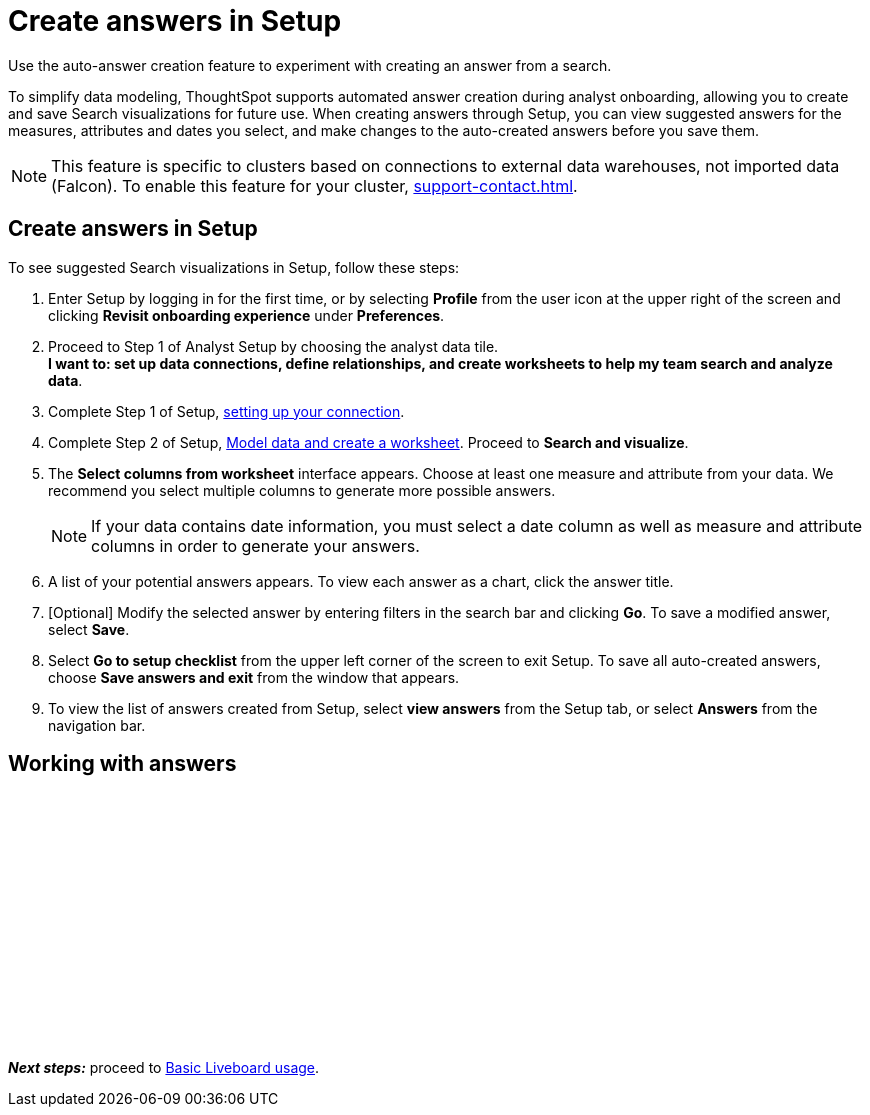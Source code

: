 = Create answers in Setup
:last_updated: 2/23/2022
:linkattrs:
:experimental:
:description: Use the auto-answer creation feature to experiment with creating an answer from a search.

Use the auto-answer creation feature to experiment with creating an answer from a search.

To simplify data modeling, ThoughtSpot supports automated answer creation during analyst onboarding, allowing you to create and save Search visualizations for future use.
When creating answers through Setup, you can view suggested answers for the measures, attributes and dates you select, and make changes to the auto-created answers before you save them.

NOTE: This feature is specific to clusters based on connections to external data warehouses, not imported data (Falcon). To enable this feature for your cluster, xref:support-contact.adoc[].


== Create answers in Setup

To see suggested Search visualizations in Setup, follow these steps:

. Enter Setup by logging in for the first time, or by selecting *Profile* from the user icon at the upper right of the screen and clicking *Revisit onboarding experience* under *Preferences*.
. Proceed to Step 1 of Analyst Setup by choosing the analyst data tile. +
*I want to: set up data connections, define relationships, and create worksheets to help my team search and analyze data*.
. Complete Step 1 of Setup, xref:connections.adoc[setting up your connection].
. Complete Step 2 of Setup, xref:worksheet-create-setup.adoc[Model data and create a worksheet].
Proceed to *Search and visualize*.
. The *Select columns from worksheet* interface appears.
Choose at least one measure and attribute from your data.
We recommend you select multiple columns to generate more possible answers.
+
NOTE: If your data contains date information, you must select a date column as well as measure and attribute columns in order to generate your answers.
. A list of your potential answers appears.
To view each answer as a chart, click the answer title.
. [Optional] Modify the selected answer by entering filters in the search bar and clicking *Go*.
To save a modified answer, select *Save*.
. Select *Go to setup checklist* from the upper left corner of the screen to exit Setup.
To save all auto-created answers, choose *Save answers and exit* from the window that appears.
. To view the list of answers created from Setup, select *view answers* from the Setup tab, or select *Answers* from the navigation bar.

== Working with answers

+++<script src="https://fast.wistia.com/embed/medias/i8smdu5gws.jsonp" async></script><script src="https://fast.wistia.com/assets/external/E-v1.js" async></script><span class="wistia_embed wistia_async_i8smdu5gws popover=true popoverAnimateThumbnail=true popoverBorderColor=4E55FD popoverBorderWidth=2" style="display:inline-block;height:252px;position:relative;width:450px">&nbsp;</span>+++

*_Next steps:_* proceed to xref:liveboards.adoc[Basic Liveboard usage].
